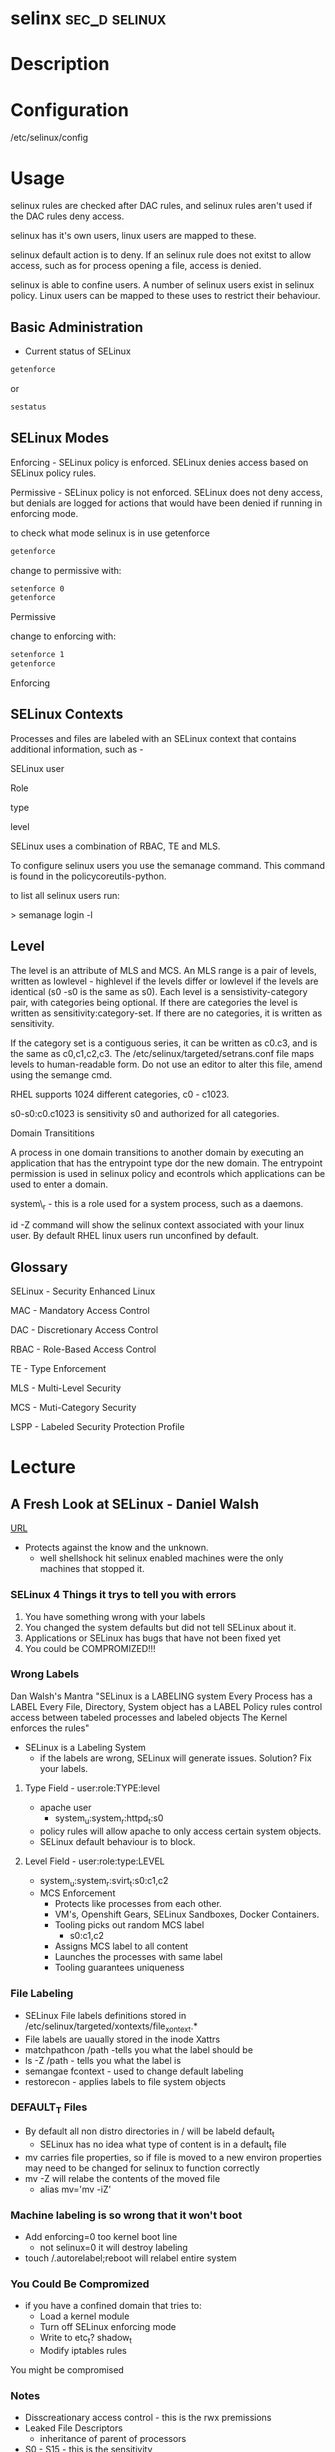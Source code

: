 #+TAGS: sec_d selinux


* selinx						      :sec_d:selinux:
* Description
* Configuration
/etc/selinux/config
* Usage
 
selinux rules are checked after DAC rules, and selinux rules aren't used
if the DAC rules deny access.

selinux has it's own users, linux users are mapped to these.

selinux default action is to deny. If an selinux rule does not exitst to
allow access, such as for process opening a file, access is denied.

selinux is able to confine users. A number of selinux users exist in
selinux policy. Linux users can be mapped to these uses to restrict
their behaviour.

** Basic Administration
- Current status of SELinux
#+BEGIN_SRC sh
getenforce
#+END_SRC
or
#+BEGIN_SRC sh
sestatus
#+END_SRC
** SELinux Modes
Enforcing - SELinux policy is enforced. SELinux denies access based on
SELinux policy rules.

Permissive - SELinux policy is not enforced. SELinux does not deny
access, but denials are logged for actions that would have been denied
if running in enforcing mode.

to check what mode selinux is in use getenforce
#+BEGIN_SRC sh
getenforce
#+END_SRC

change to permissive with:
#+BEGIN_SRC sh
setenforce 0
getenforce
#+END_SRC
Permissive

change to enforcing with:
#+BEGIN_SRC sh
setenforce 1
getenforce
#+END_SRC
Enforcing

** SELinux Contexts

Processes and files are labeled with an SELinux context that contains
additional information, such as -

SELinux user

Role

type

level

SELinux uses a combination of RBAC, TE and MLS. 

To configure selinux users you use the semanage command. This command is
found in the policycoreutils-python.

to list all selinux users run:

> semanage login -l

** Level

The level is an attribute of MLS and MCS. An MLS range is a pair of
levels, written as lowlevel - highlevel if the levels differ or lowlevel
if the levels are identical (s0 -s0 is the same as s0). Each level is a
sensistivity-category pair, with categories being optional. If there are
categories the level is written as sensitivity:category-set. If there
are no categories, it is written as sensitivity.

If the category set is a contiguous series, it can be written as c0.c3,
and is the same as c0,c1,c2,c3. The /etc/selinux/targeted/setrans.conf
file maps levels to human-readable form. Do not use an editor to alter
this file, amend using the semange cmd. 

RHEL supports 1024 different categories, c0 - c1023.

s0-s0:c0.c1023 is sensitivity s0 and authorized for all categories.

Domain Transititions

A process in one domain transitions to another domain by executing an
application that has the entrypoint type dor the new domain. The
entrypoint permission is used in selinux policy and econtrols which
applications can be used to enter a domain.

system\_r - this is a role used for a system process, such as a daemons.

id -Z command will show the selinux context associated with your linux
user. By default RHEL linux users run unconfined by default.

** Glossary

SELinux - Security Enhanced Linux

MAC - Mandatory Access Control

DAC - Discretionary Access Control

RBAC - Role-Based Access Control

TE - Type Enforcement

MLS - Multi-Level Security

MCS - Muti-Category Security

LSPP - Labeled Security Protection Profile

* Lecture
** A Fresh Look at SELinux - Daniel Walsh
[[https://www.youtube.com/watch?v%3DX1NAJbLqEv8&list%3DWL&index%3D86][URL]]

+ Protects against the know and the unknown.
  - well shellshock hit selinux enabled machines were the only machines that stopped it. 
    
*** SELinux 4 Things it trys to tell you with errors
  1. You have something wrong with your labels
  2. You changed the system defaults but did not tell SELinux about it.
  3. Applications or SELinux has bugs that have not been fixed yet
  4. You could be COMPROMIZED!!!
     
*** Wrong Labels
    Dan Walsh's Mantra
"SELinux is a LABELING system
Every Process has a LABEL
Every File, Directory, System object has a LABEL
Policy rules control access between tabeled processes and labeled objects
The Kernel enforces the rules"

+ SELinux is a Labeling System
  - if the labels are wrong, SELinux will generate issues. Solution? Fix your labels.
    
**** Type Field - user:role:TYPE:level
+ apache user
  - system_u:system_r:httpd_t:s0
+ policy rules will allow apache to only access certain system objects.
+ SELinux default behaviour is to block.
  
**** Level Field - user:role:type:LEVEL
+ system_u:system_r:svirt_t:s0:c1,c2
+ MCS Enforcement
  - Protects like processes from each other.
  - VM's, Openshift Gears, SELinux Sandboxes, Docker Containers.
  - Tooling picks out random MCS label
    - s0:c1,c2
  - Assigns MCS label to all content 
  - Launches the processes with same label
  - Tooling guarantees uniqueness
    
*** File Labeling
+ SELinux File labels definitions stored in /etc/selinux/targeted/xontexts/file_xontext.*
+ File labels are uaually stored in the inode Xattrs 
+ matchpathcon /path -tells you what the label should be    
+ ls -Z /path - tells you what the label is
+ semangae fcontext - used to change default labeling
+ restorecon - applies labels to file system objects

*** DEFAULT_T Files
+ By default all non distro directories in / will be labeld default_t
  - SELinux has no idea what type of content is in a default_t file
    
- mv carries file properties, so if file is moved to a new environ properties may need to be changed for selinux to function correctly
- mv -Z will relabe the contents of the moved file
  - alias mv='mv -iZ'
    
*** Machine labeling is so wrong that it won't boot
+ Add enforcing=0 too kernel boot line
  - not selinux=0 it will destroy labeling
+ touch /.autorelabel;reboot will relabel entire system
  
*** You Could Be Compromized
+ if you have a confined domain that tries to:
  - Load a kernel module
  - Turn off SELinux enforcing mode
  - Write to etc_t? shadow_t
  - Modify iptables rules
You might be compromised

*** Notes
- Disscreationary access control - this is the rwx premissions
- Leaked File Descriptors
  - inheritance of parent of processors
- S0 - S15 - this is the sensitivity

OpenShift - account

* Tutorial
* Books
** [[file://home/crito/Documents/Linux/Security/Fedora-25-SELinux.pdf][SELinux-Fedora 25]]
* Links
